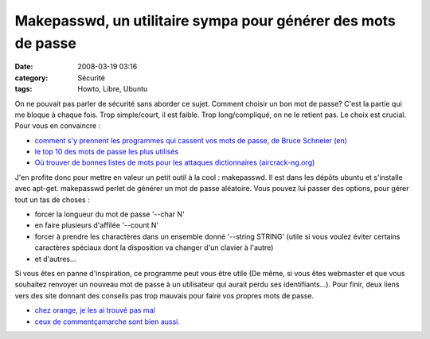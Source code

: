 Makepasswd, un utilitaire sympa pour générer des mots de passe
##############################################################
:date: 2008-03-19 03:16
:category: Sécurité
:tags: Howto, Libre, Ubuntu

On ne pouvait pas parler de sécurité sans aborder ce sujet. Comment
choisir un bon mot de passe? C'est la partie qui me bloque à chaque
fois. Trop simple/court, il est faible. Trop long/compliqué, on ne
le retient pas. Le choix est crucial. Pour vous en convaincre :

-  `comment s'y prennent les programmes qui cassent vos mots de passe, de Bruce Schneier (en)`_
-  `le top 10 des mots de passe les plus utilisés`_
-  `Où trouver de bonnes listes de mots pour les attaques dictionnaires (aircrack-ng.org)`_

J'en profite donc pour mettre en valeur un petit outil à la cool :
makepasswd. Il est dans les dépôts ubuntu et s'installe avec
apt-get. makepasswd perlet de générer un mot de passe aléatoire.
Vous pouvez lui passer des options, pour gérer tout un tas de
choses :

-  forcer la longueur du mot de passe '--char N'
-  en faire plusieurs d'affilée '--count N'
-  forcer à prendre les charactères dans un ensemble donné
   '--string STRING' (utile si vous voulez éviter certains caractères
   spéciaux dont la disposition va changer d'un clavier à l'autre)
-  et d'autres...

Si vous êtes en panne d'inspiration, ce programme peut vous être
utile (De même, si vous êtes webmaster et que vous souhaitez
renvoyer un nouveau mot de passe à un utilisateur qui aurait perdu
ses identifiants...). Pour finir, deux liens vers des site donnant
des conseils pas trop mauvais pour faire vos propres mots de passe.

-  `chez orange, je les ai trouvé pas mal`_
-  `ceux de commentçamarche sont bien aussi.`_


.. _comment s'y prennent les programmes qui cassent vos mots de passe, de Bruce Schneier (en): http://www.schneier.com/essay-148.html
.. _le top 10 des mots de passe les plus utilisés: http://www.threadwatch.org/node/14095
.. _Où trouver de bonnes listes de mots pour les attaques dictionnaires (aircrack-ng.org): http://www.aircrack-ng.org/doku.php?id=faq&s=dictionnary#where_can_i_find_good_wordlists
.. _chez orange, je les ai trouvé pas mal: http://assistance.orange.fr/12.php?dub=2&
.. _ceux de commentçamarche sont bien aussi.: http://www.commentcamarche.net/faq/sujet-8275-choisir-un-bon-mot-de-passe
